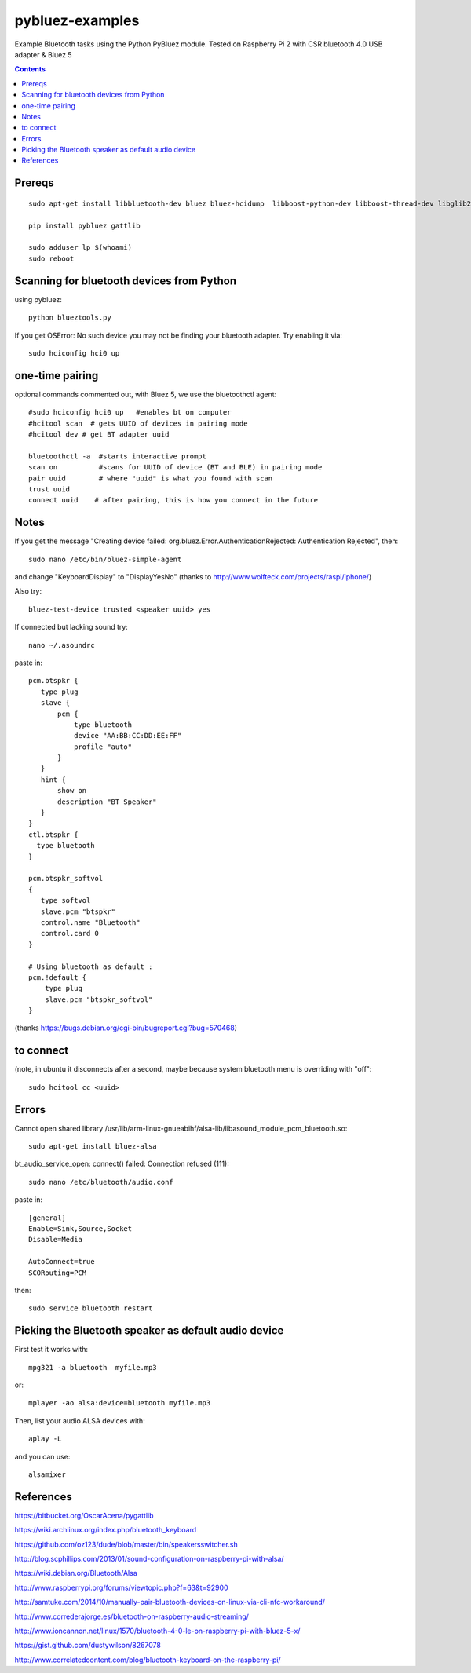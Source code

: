 ================
pybluez-examples
================
Example Bluetooth tasks using the Python PyBluez module.
Tested on Raspberry Pi 2 with CSR bluetooth 4.0 USB adapter & Bluez 5

.. contents::

Prereqs
=======
::

    sudo apt-get install libbluetooth-dev bluez bluez-hcidump  libboost-python-dev libboost-thread-dev libglib2.0-dev

    pip install pybluez gattlib

    sudo adduser lp $(whoami)
    sudo reboot

Scanning for bluetooth devices from Python 
==========================================
using pybluez::

    python blueztools.py

If you get OSError: No such device  you may not be finding your bluetooth adapter. Try enabling it via::

    sudo hciconfig hci0 up

one-time pairing
================
optional commands commented out, with Bluez 5, we use the bluetoothctl agent::

    #sudo hciconfig hci0 up   #enables bt on computer
    #hcitool scan  # gets UUID of devices in pairing mode
    #hcitool dev # get BT adapter uuid

    bluetoothctl -a  #starts interactive prompt
    scan on          #scans for UUID of device (BT and BLE) in pairing mode
    pair uuid        # where "uuid" is what you found with scan 
    trust uuid
    connect uuid    # after pairing, this is how you connect in the future
    
Notes
=====
If you get the message "Creating device failed: org.bluez.Error.AuthenticationRejected: Authentication Rejected", then:: 

    sudo nano /etc/bin/bluez-simple-agent

and change "KeyboardDisplay" to "DisplayYesNo"
(thanks to http://www.wolfteck.com/projects/raspi/iphone/)

Also try::

    bluez-test-device trusted <speaker uuid> yes


If connected but lacking sound try::

    nano ~/.asoundrc

paste in::   

    pcm.btspkr {
       type plug
       slave {
           pcm {
               type bluetooth
               device "AA:BB:CC:DD:EE:FF"
               profile "auto"
           }   
       }   
       hint {
           show on
           description "BT Speaker"
       }   
    }
    ctl.btspkr {
      type bluetooth
    }  

    pcm.btspkr_softvol
    {
       type softvol
       slave.pcm "btspkr"
       control.name "Bluetooth"
       control.card 0
    }

    # Using bluetooth as default : 
    pcm.!default {
        type plug
        slave.pcm "btspkr_softvol"
    }

(thanks https://bugs.debian.org/cgi-bin/bugreport.cgi?bug=570468)

to connect 
==========
(note, in ubuntu it disconnects after a second, maybe because system
bluetooth menu is overriding with "off"::

    sudo hcitool cc <uuid>


Errors
=======
Cannot open shared library /usr/lib/arm-linux-gnueabihf/alsa-lib/libasound_module_pcm_bluetooth.so::

    sudo apt-get install bluez-alsa



bt_audio_service_open: connect() failed: Connection refused (111)::

    sudo nano /etc/bluetooth/audio.conf

paste in::

    [general]
    Enable=Sink,Source,Socket
    Disable=Media

    AutoConnect=true
    SCORouting=PCM


then::

     sudo service bluetooth restart

Picking the Bluetooth speaker as default audio device
=====================================================
First test it works with::

    mpg321 -a bluetooth  myfile.mp3

or::

    mplayer -ao alsa:device=bluetooth myfile.mp3


Then, list your audio ALSA devices with::

    aplay -L
 
and you can use::
   
    alsamixer


References
==========

https://bitbucket.org/OscarAcena/pygattlib

https://wiki.archlinux.org/index.php/bluetooth_keyboard

https://github.com/oz123/dude/blob/master/bin/speakersswitcher.sh

http://blog.scphillips.com/2013/01/sound-configuration-on-raspberry-pi-with-alsa/


https://wiki.debian.org/Bluetooth/Alsa

http://www.raspberrypi.org/forums/viewtopic.php?f=63&t=92900

http://samtuke.com/2014/10/manually-pair-bluetooth-devices-on-linux-via-cli-nfc-workaround/

http://www.correderajorge.es/bluetooth-on-raspberry-audio-streaming/

http://www.ioncannon.net/linux/1570/bluetooth-4-0-le-on-raspberry-pi-with-bluez-5-x/

https://gist.github.com/dustywilson/8267078

http://www.correlatedcontent.com/blog/bluetooth-keyboard-on-the-raspberry-pi/
